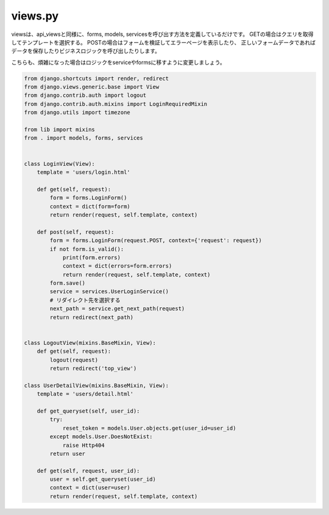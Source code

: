 views.py
=================


viewsは、api_viewsと同様に、forms, models, servicesを呼び出す方法を定義しているだけです。
GETの場合はクエリを取得してテンプレートを選択する。
POSTの場合はフォームを検証してエラーページを表示したり、
正しいフォームデータであればデータを保存したりビジネスロジックを呼び出したりします。

こちらも、煩雑になった場合はロジックをserviceやformsに移すように変更しましょう。

.. code-block:: python

    from django.shortcuts import render, redirect
    from django.views.generic.base import View
    from django.contrib.auth import logout
    from django.contrib.auth.mixins import LoginRequiredMixin
    from django.utils import timezone

    from lib import mixins
    from . import models, forms, services


    class LoginView(View):
        template = 'users/login.html'

        def get(self, request):
            form = forms.LoginForm()
            context = dict(form=form)
            return render(request, self.template, context)

        def post(self, request):
            form = forms.LoginForm(request.POST, context={'request': request})
            if not form.is_valid():
                print(form.errors)
                context = dict(errors=form.errors)
                return render(request, self.template, context)
            form.save()
            service = services.UserLoginService()
            # リダイレクト先を選択する
            next_path = service.get_next_path(request)
            return redirect(next_path)


    class LogoutView(mixins.BaseMixin, View):
        def get(self, request):
            logout(request)
            return redirect('top_view')

    class UserDetailView(mixins.BaseMixin, View):
        template = 'users/detail.html'

        def get_queryset(self, user_id):
            try:
                reset_token = models.User.objects.get(user_id=user_id)
            except models.User.DoesNotExist:
                raise Http404
            return user

        def get(self, request, user_id):
            user = self.get_queryset(user_id)
            context = dict(user=user)
            return render(request, self.template, context)